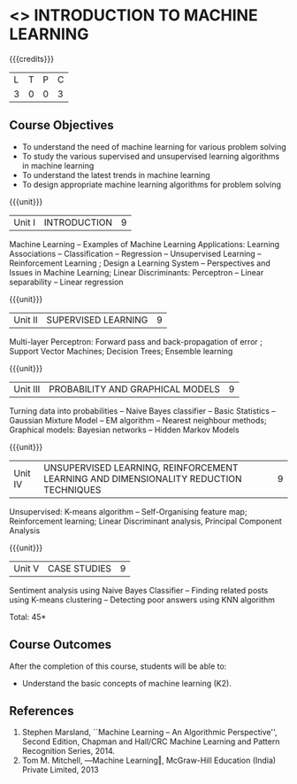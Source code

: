 * <<<504>>> INTRODUCTION TO MACHINE LEARNING
:properties:
:author: Ms. S. Rajalakshmi and Ms. M. Saritha
:end:

#+startup: showall

{{{credits}}}
| L | T | P | C |
| 3 | 0 | 0 | 3 |

** Course Objectives
- To understand the need of machine learning for various problem solving 
- To study the various supervised and unsupervised learning algorithms in machine learning 
- To understand the latest trends in machine learning 	
- To design appropriate machine learning algorithms for problem solving 


{{{unit}}}
|Unit I | INTRODUCTION  | 9 |
Machine Learning -- Examples of Machine Learning Applications: Learning Associations -- Classification -- Regression -- Unsupervised Learning -- Reinforcement Learning ; Design a Learning System – Perspectives and Issues in Machine Learning; Linear Discriminants: Perceptron -- Linear separability -- Linear regression 

{{{unit}}}
|Unit II | SUPERVISED LEARNING  | 9 |
Multi-layer Perceptron: Forward pass and back-propagation of error ; Support Vector Machines; Decision Trees; Ensemble learning

{{{unit}}}
|Unit III | PROBABILITY AND GRAPHICAL MODELS  | 9 |
Turning data into probabilities – Naive Bayes classifier -- Basic Statistics -- Gaussian Mixture Model -- EM algorithm -- Nearest neighbour methods; Graphical models: Bayesian networks -- Hidden Markov Models

{{{unit}}}
|Unit IV | UNSUPERVISED LEARNING, REINFORCEMENT LEARNING AND DIMENSIONALITY REDUCTION TECHNIQUES  | 9 |
Unsupervised: K-means algorithm -- Self-Organising feature map;  Reinforcement learning; Linear Discriminant analysis, Principal Component Analysis

{{{unit}}}
|Unit V | CASE STUDIES | 9 |
Sentiment analysis using Naive Bayes Classifier -- Finding related posts using K-means clustering -- Detecting poor answers using KNN algorithm


\hfill *Total: 45*

** Course Outcomes
After the completion of this course, students will be able to: 
- Understand the basic concepts of machine learning (K2).
      
** References
1. Stephen Marsland, ``Machine Learning – An Algorithmic Perspective'', Second Edition, Chapman and Hall/CRC Machine Learning and Pattern Recognition Series, 2014.
2. Tom M. Mitchell, ―Machine Learning‖, McGraw-Hill Education (India) Private Limited, 2013


